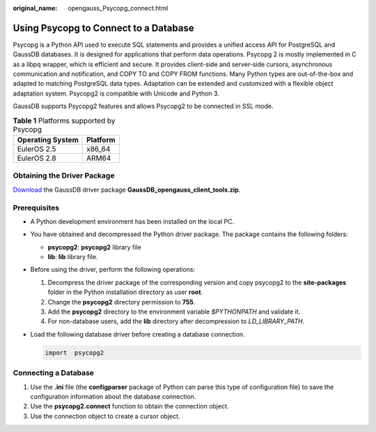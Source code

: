 :original_name: opengauss_Psycopg_connect.html

.. _opengauss_Psycopg_connect:

Using Psycopg to Connect to a Database
======================================

Psycopg is a Python API used to execute SQL statements and provides a unified access API for PostgreSQL and GaussDB databases. It is designed for applications that perform data operations. Psycopg 2 is mostly implemented in C as a libpq wrapper, which is efficient and secure. It provides client-side and server-side cursors, asynchronous communication and notification, and COPY TO and COPY FROM functions. Many Python types are out-of-the-box and adapted to matching PostgreSQL data types. Adaptation can be extended and customized with a flexible object adaptation system. Psycopg2 is compatible with Unicode and Python 3.

GaussDB supports Psycopg2 features and allows Psycopg2 to be connected in SSL mode.

.. table:: **Table 1** Platforms supported by Psycopg

   ================ ========
   Operating System Platform
   ================ ========
   EulerOS 2.5      x86_64
   EulerOS 2.8      ARM64
   ================ ========

Obtaining the Driver Package
----------------------------

`Download <https://dbs-download.obs.otc.t-systems.com/rds/GaussDB_opengauss_client_tools.zip>`__ the GaussDB driver package **GaussDB_opengauss_client_tools.zip**.

Prerequisites
-------------

-  A Python development environment has been installed on the local PC.

-  You have obtained and decompressed the Python driver package. The package contains the following folders:

   -  **psycopg2**: **psycopg2** library file
   -  **lib**: **lib** library file.

-  Before using the driver, perform the following operations:

   #. Decompress the driver package of the corresponding version and copy psycopg2 to the **site-packages** folder in the Python installation directory as user **root**.
   #. Change the **psycopg2** directory permission to **755**.
   #. Add the **psycopg2** directory to the environment variable *$PYTHONPATH* and validate it.
   #. For non-database users, add the **lib** directory after decompression to *LD_LIBRARY_PATH*.

-  Load the following database driver before creating a database connection.

   .. code-block::

      import  psycopg2

Connecting a Database
---------------------

#. Use the **.ini** file (the **configparser** package of Python can parse this type of configuration file) to save the configuration information about the database connection.
#. Use the **psycopg2.connect** function to obtain the connection object.
#. Use the connection object to create a cursor object.
